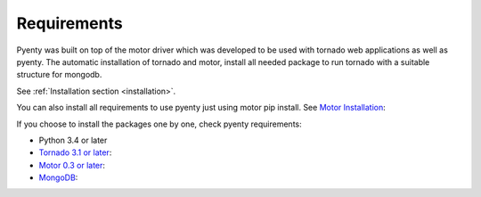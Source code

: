 .. pyenty documentation master file, created by
   sphinx-quickstart on Wed Feb 18 13:54:34 2015.
   You can adapt this file completely to your liking, but it should at least
   contain the root `toctree` directive.

Requirements
====================================

Pyenty was built on top of the motor driver which was developed to be used with tornado web applications as well
as pyenty. The automatic installation of tornado and motor, install all needed package to run tornado with a suitable
structure for mongodb.

See :ref:`Installation section <installation>`.

You can also install all requirements to use pyenty just using motor pip install.
See `Motor Installation <https://motor.readthedocs.org/en/latest/installation.html>`_::

If you choose to install the packages one by one, check pyenty requirements:

*  Python 3.4 or later
* `Tornado 3.1 or later <https://github.com/tornadoweb/tornado/>`_:
* `Motor  0.3 or later <https://github.com/mongodb/motor/>`_:
* `MongoDB <http://www.mongodb.org//>`_:


